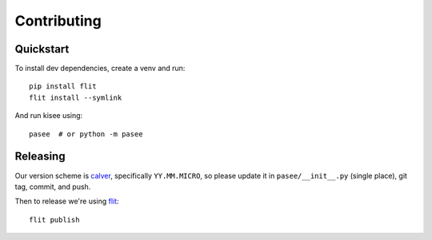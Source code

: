 Contributing
============

Quickstart
----------

To install dev dependencies, create a venv and run::

  pip install flit
  flit install --symlink

And run kisee using::

  pasee  # or python -m pasee


Releasing
---------

Our version scheme is `calver <https://calver.org/>`__, specifically
``YY.MM.MICRO``, so please update it in ``pasee/__init__.py`` (single
place), git tag, commit, and push.

Then to release we're using `flit <https://flit.readthedocs.io>`__::

  flit publish
